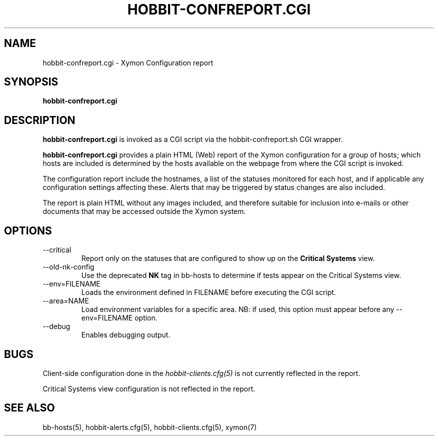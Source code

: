.TH HOBBIT-CONFREPORT.CGI 1 "Version 4.2.2: 15 Dec 2008" "Xymon"
.SH NAME
hobbit-confreport.cgi \- Xymon Configuration report
.SH SYNOPSIS
.B "hobbit-confreport.cgi"

.SH DESCRIPTION
\fBhobbit-confreport.cgi\fR is invoked as a CGI script via the 
hobbit-confreport.sh CGI wrapper.

\fBhobbit-confreport.cgi\fR provides a plain HTML (Web) report of
the Xymon configuration for a group of hosts; which hosts are included
is determined by the hosts available on the webpage from where the CGI
script is invoked.

The configuration report include the hostnames, a list of the statuses
monitored for each host, and if applicable any configuration settings
affecting these. Alerts that may be triggered by status changes are also
included.

The report is plain HTML without any images included, and therefore suitable
for inclusion into e-mails or other documents that may be accessed outside
the Xymon system.

.SH OPTIONS
.IP "--critical"
Report only on the statuses that are configured to show up on the
\fBCritical Systems\fR view.

.IP "--old-nk-config"
Use the deprecated \fBNK\fR tag in bb-hosts to determine if tests
appear on the Critical Systems view.

.IP "--env=FILENAME"
Loads the environment defined in FILENAME before executing the CGI script.

.IP "--area=NAME"
Load environment variables for a specific area. NB: if used,
this option must appear before any --env=FILENAME option.

.IP "--debug"
Enables debugging output.

.SH BUGS
Client-side configuration done in the 
.I hobbit-clients.cfg(5)
is not currently reflected in the report.

Critical Systems view configuration is not reflected in the report.

.SH "SEE ALSO"
bb-hosts(5), hobbit-alerts.cfg(5), hobbit-clients.cfg(5), xymon(7)

